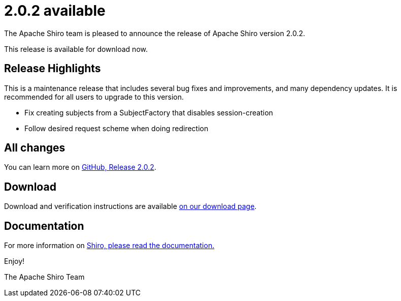 ////
# Licensed to the Apache Software Foundation (ASF) under one
# or more contributor license agreements.  See the NOTICE file
# distributed with this work for additional information
# regarding copyright ownership.  The ASF licenses this file
# to you under the Apache License, Version 2.0 (the
# "License"); you may not use this file except in compliance
# with the License.  You may obtain a copy of the License at
#
#   http://www.apache.org/licenses/LICENSE-2.0
#
# Unless required by applicable law or agreed to in writing,
# software distributed under the License is distributed on an
# "AS IS" BASIS, WITHOUT WARRANTIES OR CONDITIONS OF ANY
# KIND, either express or implied.  See the License for the
# specific language governing permissions and limitations
# under the License.
////

= 2.0.2 available
:jbake-author: Lenny Primak
:jbake-date: 2024-11-13 00:00:00
:jbake-type: post
:jbake-status: published
:jbake-tags: blog, release
:idprefix:
:icons: font

The Apache Shiro team is pleased to announce the release of Apache Shiro version 2.0.2.

This release is available for download now.

== Release Highlights
This is a maintenance release that includes several bug fixes and improvements, and many dependency updates. It is recommended for all users to upgrade to this version.

* Fix creating subjects from a SubjectFactory that disables session-creation
* Follow desired request scheme when doing redirection

== All changes

You can learn more on link:https://github.com/apache/shiro/releases/tag/shiro-root-2.0.2[GitHub, Release 2.0.2].

== Download

Download and verification instructions are available link:/download.html[on our download page].

== Documentation

For more information on link:/documentation.html[Shiro, please read the documentation.]

Enjoy!

The Apache Shiro Team
